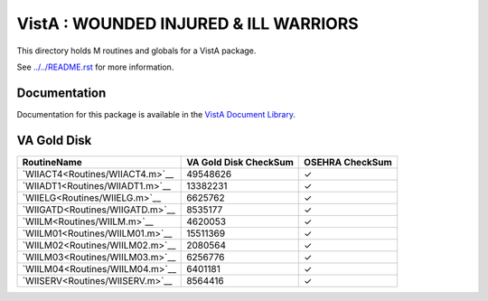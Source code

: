 ======================================
VistA : WOUNDED INJURED & ILL WARRIORS
======================================

This directory holds M routines and globals for a VistA package.

See `<../../README.rst>`__ for more information.

-------------
Documentation
-------------

Documentation for this package is available in the `VistA Document Library`_.

.. _`VistA Document Library`: http://www.va.gov/vdl/application.asp?appid=178

------------
VA Gold Disk
------------

.. csv-table:: 
   :header:  "RoutineName", "VA Gold Disk CheckSum", "OSEHRA CheckSum"

   `WIIACT4<Routines/WIIACT4.m>`__,49548626,|check|
   `WIIADT1<Routines/WIIADT1.m>`__,13382231,|check|
   `WIIELG<Routines/WIIELG.m>`__,6625762,|check|
   `WIIGATD<Routines/WIIGATD.m>`__,8535177,|check|
   `WIILM<Routines/WIILM.m>`__,4620053,|check|
   `WIILM01<Routines/WIILM01.m>`__,15511369,|check|
   `WIILM02<Routines/WIILM02.m>`__,2080564,|check|
   `WIILM03<Routines/WIILM03.m>`__,6256776,|check|
   `WIILM04<Routines/WIILM04.m>`__,6401181,|check|
   `WIISERV<Routines/WIISERV.m>`__,8564416,|check|

.. |check| unicode:: U+2713
